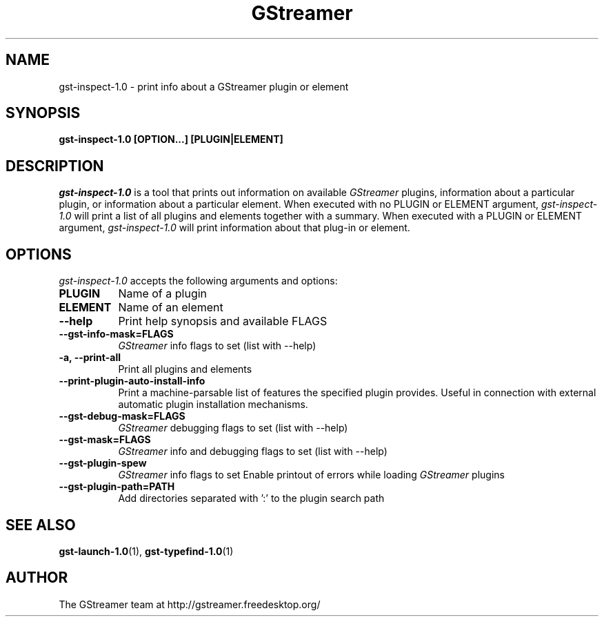 .TH GStreamer 1 "December 2005"
.SH "NAME"
gst\-inspect\-1.0 \- print info about a GStreamer plugin or element
.SH "SYNOPSIS"
.B  gst\-inspect\-1.0 [OPTION...] [PLUGIN|ELEMENT]
.SH "DESCRIPTION"
.PP
\fIgst\-inspect\-1.0\fP is a tool that prints out information on
available \fIGStreamer\fP plugins, information about a particular
plugin, or information about a particular element.  When executed
with no PLUGIN or ELEMENT argument, \fIgst\-inspect\-1.0\fP will print
a list of all plugins and elements together with a summary.
When executed with a PLUGIN or ELEMENT argument,
\fIgst\-inspect\-1.0\fP will print information about that plug-in or
element.
.
.SH "OPTIONS"
.l
\fIgst\-inspect\-1.0\fP accepts the following arguments and options:
.TP 8
.B  PLUGIN
Name of a plugin
.TP 8
.B  ELEMENT
Name of an element
.TP 8
.B  \-\-help
Print help synopsis and available FLAGS
.TP 8
.B  \-\-gst\-info\-mask=FLAGS
\fIGStreamer\fP info flags to set (list with \-\-help)
.TP 8
.B  \-a, \-\-print\-all
Print all plugins and elements
.TP 8
.B  \-\-print\-plugin\-auto\-install\-info
Print a machine-parsable list of features the specified plugin provides.
Useful in connection with external automatic plugin installation mechanisms.
.TP 8
.B  \-\-gst\-debug\-mask=FLAGS
\fIGStreamer\fP debugging flags to set (list with \-\-help)
.TP 8
.B  \-\-gst\-mask=FLAGS
\fIGStreamer\fP info and debugging flags to set (list with \-\-help)
.TP 8
.B  \-\-gst\-plugin\-spew
\fIGStreamer\fP info flags to set
Enable printout of errors while loading \fIGStreamer\fP plugins
.TP 8
.B  \-\-gst\-plugin\-path=PATH
Add directories separated with ':' to the plugin search path
.
.SH "SEE ALSO"
.BR gst\-launch\-1.0 (1),
.BR gst\-typefind\-1.0 (1)
.SH "AUTHOR"
The GStreamer team at http://gstreamer.freedesktop.org/
